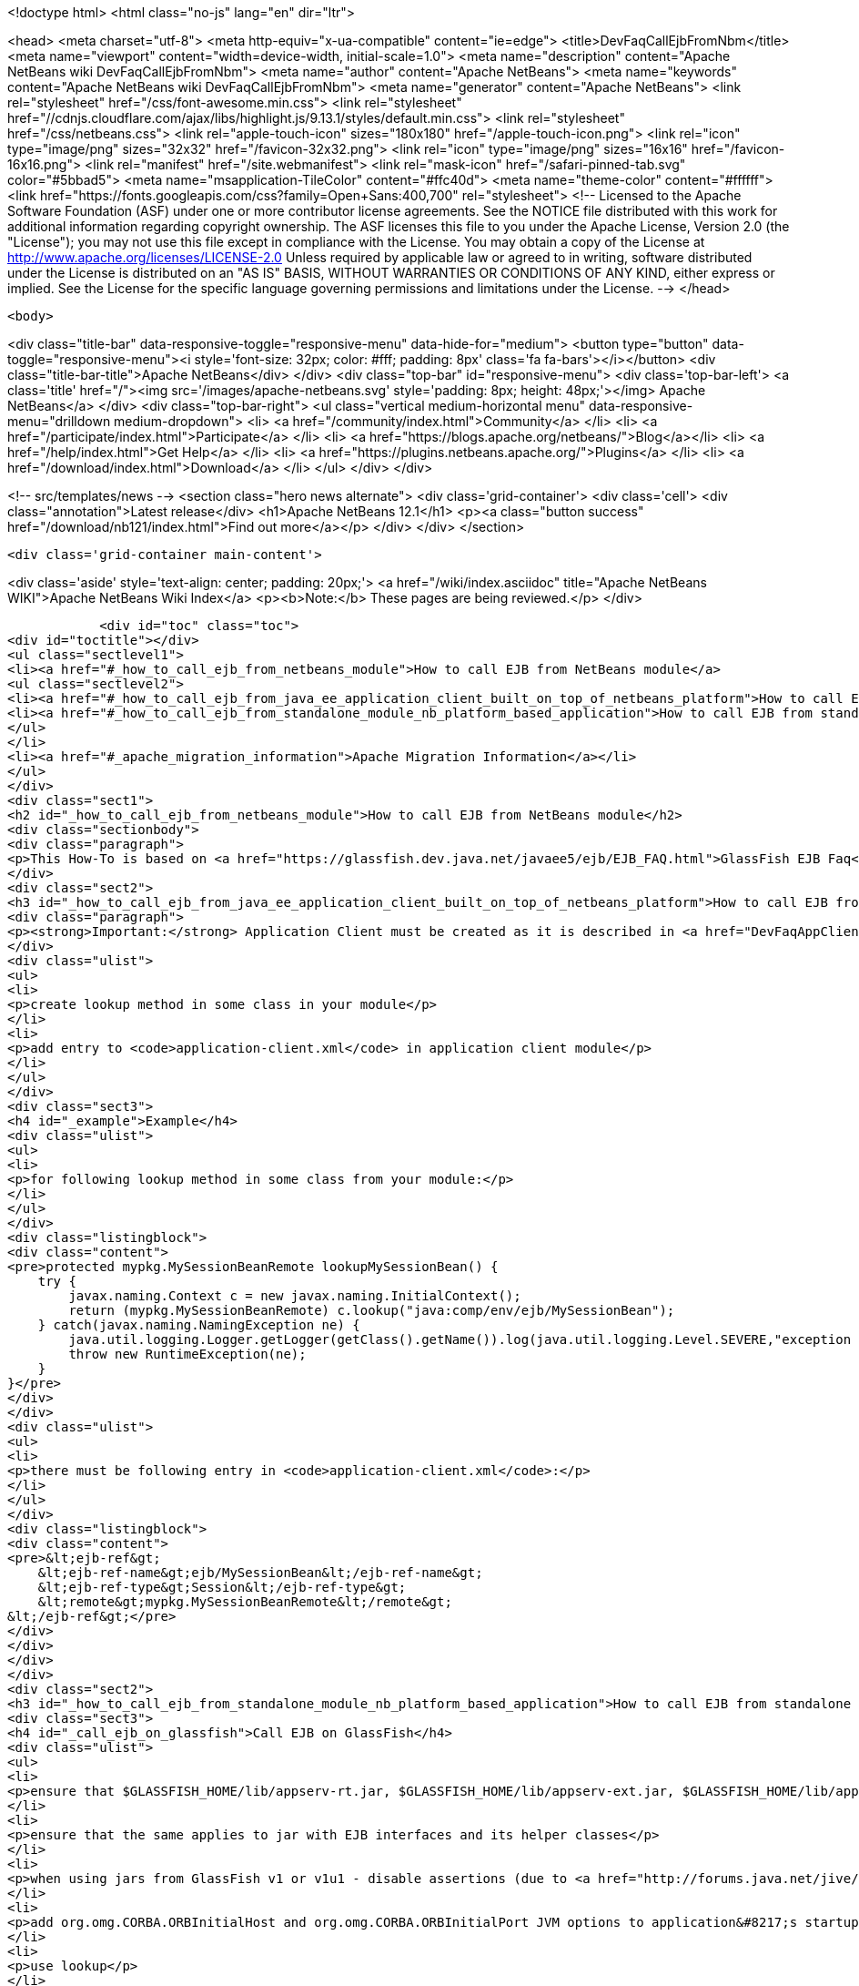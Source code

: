 

<!doctype html>
<html class="no-js" lang="en" dir="ltr">
    
<head>
    <meta charset="utf-8">
    <meta http-equiv="x-ua-compatible" content="ie=edge">
    <title>DevFaqCallEjbFromNbm</title>
    <meta name="viewport" content="width=device-width, initial-scale=1.0">
    <meta name="description" content="Apache NetBeans wiki DevFaqCallEjbFromNbm">
    <meta name="author" content="Apache NetBeans">
    <meta name="keywords" content="Apache NetBeans wiki DevFaqCallEjbFromNbm">
    <meta name="generator" content="Apache NetBeans">
    <link rel="stylesheet" href="/css/font-awesome.min.css">
     <link rel="stylesheet" href="//cdnjs.cloudflare.com/ajax/libs/highlight.js/9.13.1/styles/default.min.css"> 
    <link rel="stylesheet" href="/css/netbeans.css">
    <link rel="apple-touch-icon" sizes="180x180" href="/apple-touch-icon.png">
    <link rel="icon" type="image/png" sizes="32x32" href="/favicon-32x32.png">
    <link rel="icon" type="image/png" sizes="16x16" href="/favicon-16x16.png">
    <link rel="manifest" href="/site.webmanifest">
    <link rel="mask-icon" href="/safari-pinned-tab.svg" color="#5bbad5">
    <meta name="msapplication-TileColor" content="#ffc40d">
    <meta name="theme-color" content="#ffffff">
    <link href="https://fonts.googleapis.com/css?family=Open+Sans:400,700" rel="stylesheet"> 
    <!--
        Licensed to the Apache Software Foundation (ASF) under one
        or more contributor license agreements.  See the NOTICE file
        distributed with this work for additional information
        regarding copyright ownership.  The ASF licenses this file
        to you under the Apache License, Version 2.0 (the
        "License"); you may not use this file except in compliance
        with the License.  You may obtain a copy of the License at
        http://www.apache.org/licenses/LICENSE-2.0
        Unless required by applicable law or agreed to in writing,
        software distributed under the License is distributed on an
        "AS IS" BASIS, WITHOUT WARRANTIES OR CONDITIONS OF ANY
        KIND, either express or implied.  See the License for the
        specific language governing permissions and limitations
        under the License.
    -->
</head>


    <body>
        

<div class="title-bar" data-responsive-toggle="responsive-menu" data-hide-for="medium">
    <button type="button" data-toggle="responsive-menu"><i style='font-size: 32px; color: #fff; padding: 8px' class='fa fa-bars'></i></button>
    <div class="title-bar-title">Apache NetBeans</div>
</div>
<div class="top-bar" id="responsive-menu">
    <div class='top-bar-left'>
        <a class='title' href="/"><img src='/images/apache-netbeans.svg' style='padding: 8px; height: 48px;'></img> Apache NetBeans</a>
    </div>
    <div class="top-bar-right">
        <ul class="vertical medium-horizontal menu" data-responsive-menu="drilldown medium-dropdown">
            <li> <a href="/community/index.html">Community</a> </li>
            <li> <a href="/participate/index.html">Participate</a> </li>
            <li> <a href="https://blogs.apache.org/netbeans/">Blog</a></li>
            <li> <a href="/help/index.html">Get Help</a> </li>
            <li> <a href="https://plugins.netbeans.apache.org/">Plugins</a> </li>
            <li> <a href="/download/index.html">Download</a> </li>
        </ul>
    </div>
</div>


        
<!-- src/templates/news -->
<section class="hero news alternate">
    <div class='grid-container'>
        <div class='cell'>
            <div class="annotation">Latest release</div>
            <h1>Apache NetBeans 12.1</h1>
            <p><a class="button success" href="/download/nb121/index.html">Find out more</a></p>
        </div>
    </div>
</section>

        <div class='grid-container main-content'>
            
<div class='aside' style='text-align: center; padding: 20px;'>
    <a href="/wiki/index.asciidoc" title="Apache NetBeans WIKI">Apache NetBeans Wiki Index</a>
    <p><b>Note:</b> These pages are being reviewed.</p>
</div>

            <div id="toc" class="toc">
<div id="toctitle"></div>
<ul class="sectlevel1">
<li><a href="#_how_to_call_ejb_from_netbeans_module">How to call EJB from NetBeans module</a>
<ul class="sectlevel2">
<li><a href="#_how_to_call_ejb_from_java_ee_application_client_built_on_top_of_netbeans_platform">How to call EJB from Java EE Application Client built on top of NetBeans Platform</a></li>
<li><a href="#_how_to_call_ejb_from_standalone_module_nb_platform_based_application">How to call EJB from standalone module/NB platform based application</a></li>
</ul>
</li>
<li><a href="#_apache_migration_information">Apache Migration Information</a></li>
</ul>
</div>
<div class="sect1">
<h2 id="_how_to_call_ejb_from_netbeans_module">How to call EJB from NetBeans module</h2>
<div class="sectionbody">
<div class="paragraph">
<p>This How-To is based on <a href="https://glassfish.dev.java.net/javaee5/ejb/EJB_FAQ.html">GlassFish EJB Faq</a></p>
</div>
<div class="sect2">
<h3 id="_how_to_call_ejb_from_java_ee_application_client_built_on_top_of_netbeans_platform">How to call EJB from Java EE Application Client built on top of NetBeans Platform</h3>
<div class="paragraph">
<p><strong>Important:</strong> Application Client must be created as it is described in <a href="DevFaqAppClientOnNbPlatformTut.asciidoc">Java EE Application Client on top of the NetBeans Platform Tutorial</a> otherwise this will not work</p>
</div>
<div class="ulist">
<ul>
<li>
<p>create lookup method in some class in your module</p>
</li>
<li>
<p>add entry to <code>application-client.xml</code> in application client module</p>
</li>
</ul>
</div>
<div class="sect3">
<h4 id="_example">Example</h4>
<div class="ulist">
<ul>
<li>
<p>for following lookup method in some class from your module:</p>
</li>
</ul>
</div>
<div class="listingblock">
<div class="content">
<pre>protected mypkg.MySessionBeanRemote lookupMySessionBean() {
    try {
        javax.naming.Context c = new javax.naming.InitialContext();
        return (mypkg.MySessionBeanRemote) c.lookup("java:comp/env/ejb/MySessionBean");
    } catch(javax.naming.NamingException ne) {
        java.util.logging.Logger.getLogger(getClass().getName()).log(java.util.logging.Level.SEVERE,"exception caught" ,ne);
        throw new RuntimeException(ne);
    }
}</pre>
</div>
</div>
<div class="ulist">
<ul>
<li>
<p>there must be following entry in <code>application-client.xml</code>:</p>
</li>
</ul>
</div>
<div class="listingblock">
<div class="content">
<pre>&lt;ejb-ref&gt;
    &lt;ejb-ref-name&gt;ejb/MySessionBean&lt;/ejb-ref-name&gt;
    &lt;ejb-ref-type&gt;Session&lt;/ejb-ref-type&gt;
    &lt;remote&gt;mypkg.MySessionBeanRemote&lt;/remote&gt;
&lt;/ejb-ref&gt;</pre>
</div>
</div>
</div>
</div>
<div class="sect2">
<h3 id="_how_to_call_ejb_from_standalone_module_nb_platform_based_application">How to call EJB from standalone module/NB platform based application</h3>
<div class="sect3">
<h4 id="_call_ejb_on_glassfish">Call EJB on GlassFish</h4>
<div class="ulist">
<ul>
<li>
<p>ensure that $GLASSFISH_HOME/lib/appserv-rt.jar, $GLASSFISH_HOME/lib/appserv-ext.jar, $GLASSFISH_HOME/lib/appserv-deployment-client.jar, $GLASSFISH_HOME/lib/javaee.jar, $GLASSFISH_HOME/lib/jmxremote_optional.jar are on NB platform based <strong>application&#8217;s classpath</strong> (startup classpath is not enough)</p>
</li>
<li>
<p>ensure that the same applies to jar with EJB interfaces and its helper classes</p>
</li>
<li>
<p>when using jars from GlassFish v1 or v1u1 - disable assertions (due to <a href="http://forums.java.net/jive/thread.jspa?forumID=56&amp;threadID=16138&amp;messageID=122831">bug</a> in GlassFish which should be fixed in GlassFish v2)</p>
</li>
<li>
<p>add org.omg.CORBA.ORBInitialHost and org.omg.CORBA.ORBInitialPort JVM options to application&#8217;s startup JVM options</p>
</li>
<li>
<p>use lookup</p>
</li>
</ul>
</div>
</div>
<div class="sect3">
<h4 id="_example_2">Example</h4>
<div class="ulist">
<ul>
<li>
<p>add:</p>
</li>
</ul>
</div>
<div class="listingblock">
<div class="content">
<pre>run.args.extra=-J-da -J-Dorg.omg.CORBA.ORBInitialHost=localhost -J-Dorg.omg.CORBA.ORBInitialPort=3700 \
               -cp:a $GLASSFISH_HOME/lib/appserv-rt.jar:$GLASSFISH_HOME/lib/appserv-ext.jar:\
                     $GLASSFISH_HOME/lib/appserv-deployment-client.jar:$GLASSFISH_HOME/lib/javaee.jar:\
                     $GLASSFISH_HOME/lib/jmxremote_optional.jar:someejb.jar</pre>
</div>
</div>
<div class="paragraph">
<p>to module suite project.properties</p>
</div>
<div class="ulist">
<ul>
<li>
<p>add javaee.jar and jar with ejb interfaces to compile time dependencies for your module</p>
</li>
<li>
<p>create lookup method for your bean in some class in your module:</p>
</li>
</ul>
</div>
<div class="listingblock">
<div class="content">
<pre>// for EJB 3.0 bean
protected mypkg.MyBeanRemote lookupMyBeanRemote30 throws NamingException {
    javax.naming.Context ic = new javax.naming.InitialContext();
    return (mypkg.MyBeanRemote) ic.lookup("mypkg.MyBeanRemote");
}

// for EJB 2.1 and/or earlier
protected mypkg.MyBeanRemote lookupMyBeanRemote21 throws NamingException {
    javax.naming.Context ic = new javax.naming.InitialContext();
    Object remote = c.lookup("java:comp/env/ejb/MyBean");
    mypkg.MyBeanRemoteHome rv = (mypkg.MyBeanRemoteHome) PortableRemoteObject.narrow(remote, mypkg.MyBeanRemoteHome.class);
    return rv.create();
}</pre>
</div>
</div>
<div class="paragraph">
<p>Applies to: NetBeans 5.5, 6.0, 6.1</p>
</div>
<div class="paragraph">
<p>Platforms: all</p>
</div>
</div>
</div>
</div>
</div>
<div class="sect1">
<h2 id="_apache_migration_information">Apache Migration Information</h2>
<div class="sectionbody">
<div class="paragraph">
<p>The content in this page was kindly donated by Oracle Corp. to the
Apache Software Foundation.</p>
</div>
<div class="paragraph">
<p>This page was exported from <a href="http://wiki.netbeans.org/DevFaqCallEjbFromNbm">http://wiki.netbeans.org/DevFaqCallEjbFromNbm</a> ,
that was last modified by NetBeans user Admin
on 2009-11-06T15:37:04Z.</p>
</div>
<div class="paragraph">
<p><strong>NOTE:</strong> This document was automatically converted to the AsciiDoc format on 2018-02-07, and needs to be reviewed.</p>
</div>
</div>
</div>
            
<section class='tools'>
    <ul class="menu align-center">
        <li><a title="Facebook" href="https://www.facebook.com/NetBeans"><i class="fa fa-md fa-facebook"></i></a></li>
        <li><a title="Twitter" href="https://twitter.com/netbeans"><i class="fa fa-md fa-twitter"></i></a></li>
        <li><a title="Github" href="https://github.com/apache/netbeans"><i class="fa fa-md fa-github"></i></a></li>
        <li><a title="YouTube" href="https://www.youtube.com/user/netbeansvideos"><i class="fa fa-md fa-youtube"></i></a></li>
        <li><a title="Slack" href="https://tinyurl.com/netbeans-slack-signup/"><i class="fa fa-md fa-slack"></i></a></li>
        <li><a title="JIRA" href="https://issues.apache.org/jira/projects/NETBEANS/summary"><i class="fa fa-mf fa-bug"></i></a></li>
    </ul>
    <ul class="menu align-center">
        
        <li><a href="https://github.com/apache/netbeans-website/blob/master/netbeans.apache.org/src/content/wiki/DevFaqCallEjbFromNbm.asciidoc" title="See this page in github"><i class="fa fa-md fa-edit"></i> See this page in GitHub.</a></li>
    </ul>
</section>

        </div>
        

<div class='grid-container incubator-area' style='margin-top: 64px'>
    <div class='grid-x grid-padding-x'>
        <div class='large-auto cell text-center'>
            <a href="https://www.apache.org/">
                <img style="width: 320px" title="Apache Software Foundation" src="/images/asf_logo_wide.svg" />
            </a>
        </div>
        <div class='large-auto cell text-center'>
            <a href="https://www.apache.org/events/current-event.html">
               <img style="width:234px; height: 60px;" title="Apache Software Foundation current event" src="https://www.apache.org/events/current-event-234x60.png"/>
            </a>
        </div>
    </div>
</div>
<footer>
    <div class="grid-container">
        <div class="grid-x grid-padding-x">
            <div class="large-auto cell">
                
                <h1><a href="/about/index.html">About</a></h1>
                <ul>
                    <li><a href="https://netbeans.apache.org/community/who.html">Who's Who</a></li>
                    <li><a href="https://www.apache.org/foundation/thanks.html">Thanks</a></li>
                    <li><a href="https://www.apache.org/foundation/sponsorship.html">Sponsorship</a></li>
                    <li><a href="https://www.apache.org/security/">Security</a></li>
                </ul>
            </div>
            <div class="large-auto cell">
                <h1><a href="/community/index.html">Community</a></h1>
                <ul>
                    <li><a href="/community/mailing-lists.html">Mailing lists</a></li>
                    <li><a href="/community/committer.html">Becoming a committer</a></li>
                    <li><a href="/community/events.html">NetBeans Events</a></li>
                    <li><a href="https://www.apache.org/events/current-event.html">Apache Events</a></li>
                </ul>
            </div>
            <div class="large-auto cell">
                <h1><a href="/participate/index.html">Participate</a></h1>
                <ul>
                    <li><a href="/participate/submit-pr.html">Submitting Pull Requests</a></li>
                    <li><a href="/participate/report-issue.html">Reporting Issues</a></li>
                    <li><a href="/participate/index.html#documentation">Improving the documentation</a></li>
                </ul>
            </div>
            <div class="large-auto cell">
                <h1><a href="/help/index.html">Get Help</a></h1>
                <ul>
                    <li><a href="/help/index.html#documentation">Documentation</a></li>
                    <li><a href="/wiki/index.asciidoc">Wiki</a></li>
                    <li><a href="/help/index.html#support">Community Support</a></li>
                    <li><a href="/help/commercial-support.html">Commercial Support</a></li>
                </ul>
            </div>
            <div class="large-auto cell">
                <h1><a href="/download/nb110/nb110.html">Download</a></h1>
                <ul>
                    <li><a href="/download/index.html">Releases</a></li>                    
                    <li><a href="/plugins/index.html">Plugins</a></li>
                    <li><a href="/download/index.html#source">Building from source</a></li>
                    <li><a href="/download/index.html#previous">Previous releases</a></li>
                </ul>
            </div>
        </div>
    </div>
</footer>
<div class='footer-disclaimer'>
    <div class="footer-disclaimer-content">
        <p>Copyright &copy; 2017-2020 <a href="https://www.apache.org">The Apache Software Foundation</a>.</p>
        <p>Licensed under the Apache <a href="https://www.apache.org/licenses/">license</a>, version 2.0</p>
        <div style='max-width: 40em; margin: 0 auto'>
            <p>Apache, Apache NetBeans, NetBeans, the Apache feather logo and the Apache NetBeans logo are trademarks of <a href="https://www.apache.org">The Apache Software Foundation</a>.</p>
            <p>Oracle and Java are registered trademarks of Oracle and/or its affiliates.</p>
        </div>
        
    </div>
</div>



        <script src="/js/vendor/jquery-3.2.1.min.js"></script>
        <script src="/js/vendor/what-input.js"></script>
        <script src="/js/vendor/jquery.colorbox-min.js"></script>
        <script src="/js/vendor/foundation.min.js"></script>
        <script src="/js/netbeans.js"></script>
        <script>
            
            $(function(){ $(document).foundation(); });
        </script>
        
        <script src="https://cdnjs.cloudflare.com/ajax/libs/highlight.js/9.13.1/highlight.min.js"></script>
        <script>
         $(document).ready(function() { $("pre code").each(function(i, block) { hljs.highlightBlock(block); }); }); 
        </script>
        

    </body>
</html>
